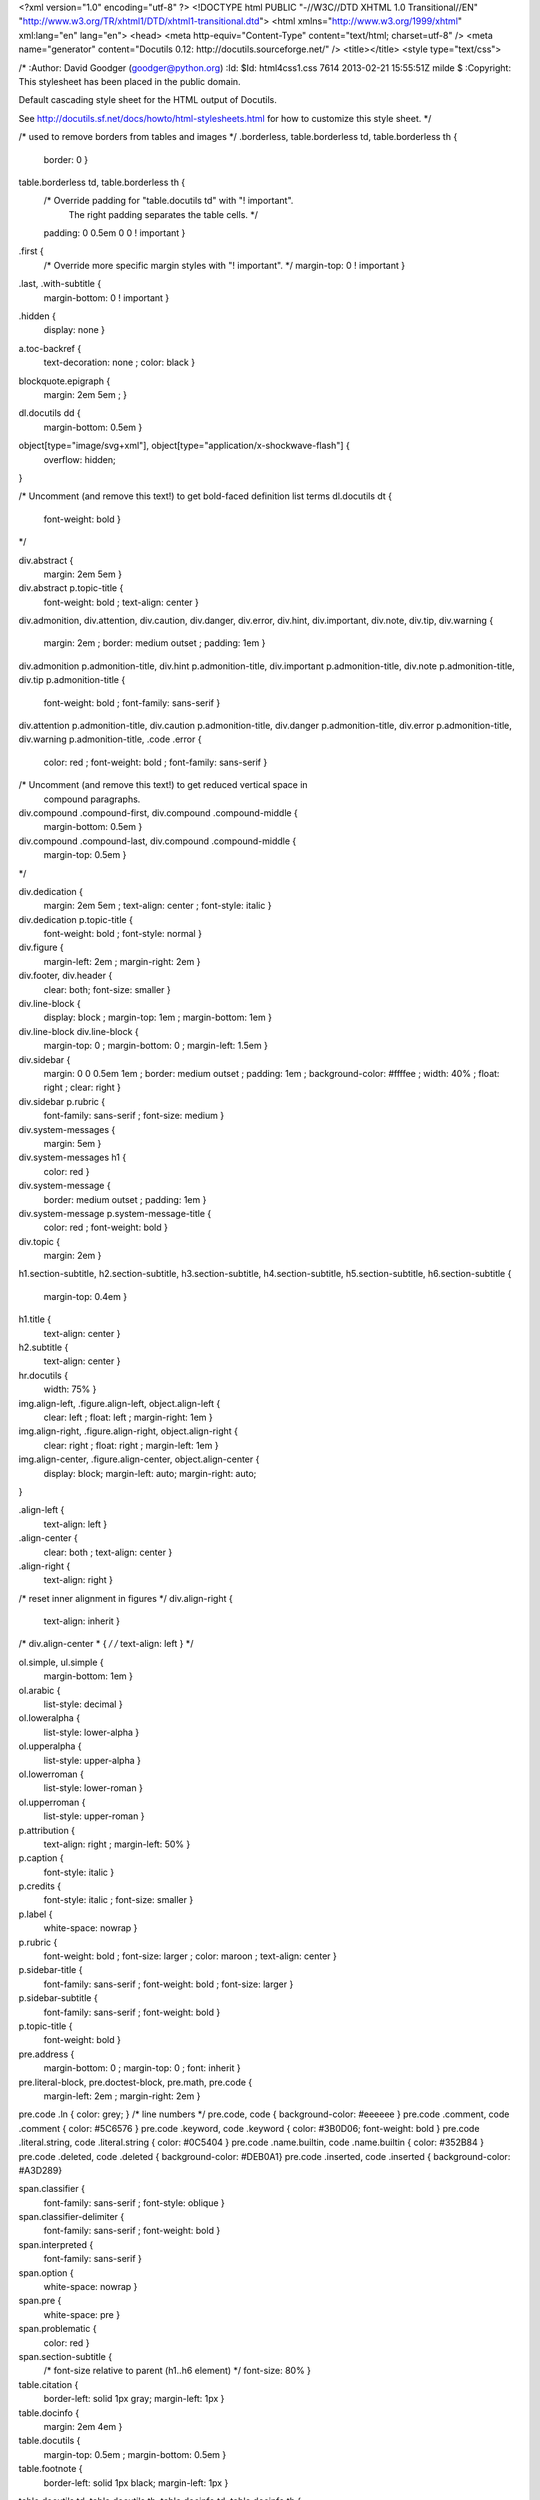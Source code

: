 <?xml version="1.0" encoding="utf-8" ?>
<!DOCTYPE html PUBLIC "-//W3C//DTD XHTML 1.0 Transitional//EN" "http://www.w3.org/TR/xhtml1/DTD/xhtml1-transitional.dtd">
<html xmlns="http://www.w3.org/1999/xhtml" xml:lang="en" lang="en">
<head>
<meta http-equiv="Content-Type" content="text/html; charset=utf-8" />
<meta name="generator" content="Docutils 0.12: http://docutils.sourceforge.net/" />
<title></title>
<style type="text/css">

/*
:Author: David Goodger (goodger@python.org)
:Id: $Id: html4css1.css 7614 2013-02-21 15:55:51Z milde $
:Copyright: This stylesheet has been placed in the public domain.

Default cascading style sheet for the HTML output of Docutils.

See http://docutils.sf.net/docs/howto/html-stylesheets.html for how to
customize this style sheet.
*/

/* used to remove borders from tables and images */
.borderless, table.borderless td, table.borderless th {
  border: 0 }

table.borderless td, table.borderless th {
  /* Override padding for "table.docutils td" with "! important".
     The right padding separates the table cells. */
  padding: 0 0.5em 0 0 ! important }

.first {
  /* Override more specific margin styles with "! important". */
  margin-top: 0 ! important }

.last, .with-subtitle {
  margin-bottom: 0 ! important }

.hidden {
  display: none }

a.toc-backref {
  text-decoration: none ;
  color: black }

blockquote.epigraph {
  margin: 2em 5em ; }

dl.docutils dd {
  margin-bottom: 0.5em }

object[type="image/svg+xml"], object[type="application/x-shockwave-flash"] {
  overflow: hidden;
}

/* Uncomment (and remove this text!) to get bold-faced definition list terms
dl.docutils dt {
  font-weight: bold }
*/

div.abstract {
  margin: 2em 5em }

div.abstract p.topic-title {
  font-weight: bold ;
  text-align: center }

div.admonition, div.attention, div.caution, div.danger, div.error,
div.hint, div.important, div.note, div.tip, div.warning {
  margin: 2em ;
  border: medium outset ;
  padding: 1em }

div.admonition p.admonition-title, div.hint p.admonition-title,
div.important p.admonition-title, div.note p.admonition-title,
div.tip p.admonition-title {
  font-weight: bold ;
  font-family: sans-serif }

div.attention p.admonition-title, div.caution p.admonition-title,
div.danger p.admonition-title, div.error p.admonition-title,
div.warning p.admonition-title, .code .error {
  color: red ;
  font-weight: bold ;
  font-family: sans-serif }

/* Uncomment (and remove this text!) to get reduced vertical space in
   compound paragraphs.
div.compound .compound-first, div.compound .compound-middle {
  margin-bottom: 0.5em }

div.compound .compound-last, div.compound .compound-middle {
  margin-top: 0.5em }
*/

div.dedication {
  margin: 2em 5em ;
  text-align: center ;
  font-style: italic }

div.dedication p.topic-title {
  font-weight: bold ;
  font-style: normal }

div.figure {
  margin-left: 2em ;
  margin-right: 2em }

div.footer, div.header {
  clear: both;
  font-size: smaller }

div.line-block {
  display: block ;
  margin-top: 1em ;
  margin-bottom: 1em }

div.line-block div.line-block {
  margin-top: 0 ;
  margin-bottom: 0 ;
  margin-left: 1.5em }

div.sidebar {
  margin: 0 0 0.5em 1em ;
  border: medium outset ;
  padding: 1em ;
  background-color: #ffffee ;
  width: 40% ;
  float: right ;
  clear: right }

div.sidebar p.rubric {
  font-family: sans-serif ;
  font-size: medium }

div.system-messages {
  margin: 5em }

div.system-messages h1 {
  color: red }

div.system-message {
  border: medium outset ;
  padding: 1em }

div.system-message p.system-message-title {
  color: red ;
  font-weight: bold }

div.topic {
  margin: 2em }

h1.section-subtitle, h2.section-subtitle, h3.section-subtitle,
h4.section-subtitle, h5.section-subtitle, h6.section-subtitle {
  margin-top: 0.4em }

h1.title {
  text-align: center }

h2.subtitle {
  text-align: center }

hr.docutils {
  width: 75% }

img.align-left, .figure.align-left, object.align-left {
  clear: left ;
  float: left ;
  margin-right: 1em }

img.align-right, .figure.align-right, object.align-right {
  clear: right ;
  float: right ;
  margin-left: 1em }

img.align-center, .figure.align-center, object.align-center {
  display: block;
  margin-left: auto;
  margin-right: auto;
}

.align-left {
  text-align: left }

.align-center {
  clear: both ;
  text-align: center }

.align-right {
  text-align: right }

/* reset inner alignment in figures */
div.align-right {
  text-align: inherit }

/* div.align-center * { */
/*   text-align: left } */

ol.simple, ul.simple {
  margin-bottom: 1em }

ol.arabic {
  list-style: decimal }

ol.loweralpha {
  list-style: lower-alpha }

ol.upperalpha {
  list-style: upper-alpha }

ol.lowerroman {
  list-style: lower-roman }

ol.upperroman {
  list-style: upper-roman }

p.attribution {
  text-align: right ;
  margin-left: 50% }

p.caption {
  font-style: italic }

p.credits {
  font-style: italic ;
  font-size: smaller }

p.label {
  white-space: nowrap }

p.rubric {
  font-weight: bold ;
  font-size: larger ;
  color: maroon ;
  text-align: center }

p.sidebar-title {
  font-family: sans-serif ;
  font-weight: bold ;
  font-size: larger }

p.sidebar-subtitle {
  font-family: sans-serif ;
  font-weight: bold }

p.topic-title {
  font-weight: bold }

pre.address {
  margin-bottom: 0 ;
  margin-top: 0 ;
  font: inherit }

pre.literal-block, pre.doctest-block, pre.math, pre.code {
  margin-left: 2em ;
  margin-right: 2em }

pre.code .ln { color: grey; } /* line numbers */
pre.code, code { background-color: #eeeeee }
pre.code .comment, code .comment { color: #5C6576 }
pre.code .keyword, code .keyword { color: #3B0D06; font-weight: bold }
pre.code .literal.string, code .literal.string { color: #0C5404 }
pre.code .name.builtin, code .name.builtin { color: #352B84 }
pre.code .deleted, code .deleted { background-color: #DEB0A1}
pre.code .inserted, code .inserted { background-color: #A3D289}

span.classifier {
  font-family: sans-serif ;
  font-style: oblique }

span.classifier-delimiter {
  font-family: sans-serif ;
  font-weight: bold }

span.interpreted {
  font-family: sans-serif }

span.option {
  white-space: nowrap }

span.pre {
  white-space: pre }

span.problematic {
  color: red }

span.section-subtitle {
  /* font-size relative to parent (h1..h6 element) */
  font-size: 80% }

table.citation {
  border-left: solid 1px gray;
  margin-left: 1px }

table.docinfo {
  margin: 2em 4em }

table.docutils {
  margin-top: 0.5em ;
  margin-bottom: 0.5em }

table.footnote {
  border-left: solid 1px black;
  margin-left: 1px }

table.docutils td, table.docutils th,
table.docinfo td, table.docinfo th {
  padding-left: 0.5em ;
  padding-right: 0.5em ;
  vertical-align: top }

table.docutils th.field-name, table.docinfo th.docinfo-name {
  font-weight: bold ;
  text-align: left ;
  white-space: nowrap ;
  padding-left: 0 }

/* "booktabs" style (no vertical lines) */
table.docutils.booktabs {
  border: 0px;
  border-top: 2px solid;
  border-bottom: 2px solid;
  border-collapse: collapse;
}
table.docutils.booktabs * {
  border: 0px;
}
table.docutils.booktabs th {
  border-bottom: thin solid;
  text-align: left;
}

h1 tt.docutils, h2 tt.docutils, h3 tt.docutils,
h4 tt.docutils, h5 tt.docutils, h6 tt.docutils {
  font-size: 100% }

ul.auto-toc {
  list-style-type: none }

</style>
</head>
<body>
<div class="document">



</div>
</body>
</html>
